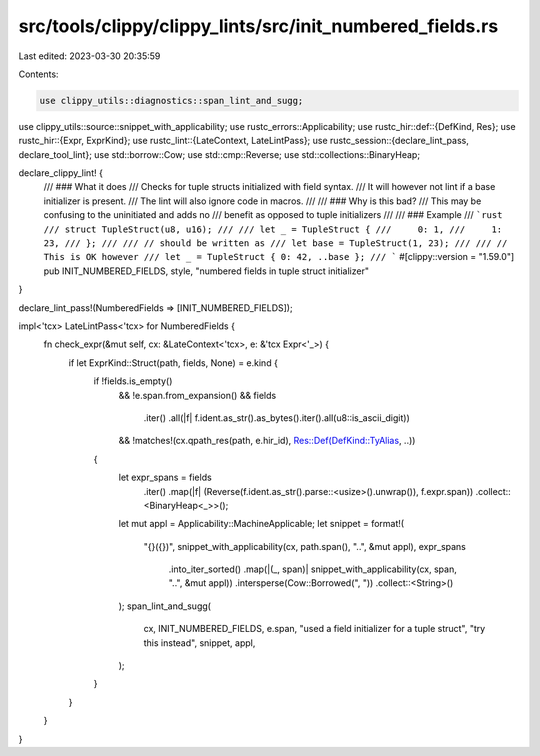 src/tools/clippy/clippy_lints/src/init_numbered_fields.rs
=========================================================

Last edited: 2023-03-30 20:35:59

Contents:

.. code-block:: rs

    use clippy_utils::diagnostics::span_lint_and_sugg;
use clippy_utils::source::snippet_with_applicability;
use rustc_errors::Applicability;
use rustc_hir::def::{DefKind, Res};
use rustc_hir::{Expr, ExprKind};
use rustc_lint::{LateContext, LateLintPass};
use rustc_session::{declare_lint_pass, declare_tool_lint};
use std::borrow::Cow;
use std::cmp::Reverse;
use std::collections::BinaryHeap;

declare_clippy_lint! {
    /// ### What it does
    /// Checks for tuple structs initialized with field syntax.
    /// It will however not lint if a base initializer is present.
    /// The lint will also ignore code in macros.
    ///
    /// ### Why is this bad?
    /// This may be confusing to the uninitiated and adds no
    /// benefit as opposed to tuple initializers
    ///
    /// ### Example
    /// ```rust
    /// struct TupleStruct(u8, u16);
    ///
    /// let _ = TupleStruct {
    ///     0: 1,
    ///     1: 23,
    /// };
    ///
    /// // should be written as
    /// let base = TupleStruct(1, 23);
    ///
    /// // This is OK however
    /// let _ = TupleStruct { 0: 42, ..base };
    /// ```
    #[clippy::version = "1.59.0"]
    pub INIT_NUMBERED_FIELDS,
    style,
    "numbered fields in tuple struct initializer"
}

declare_lint_pass!(NumberedFields => [INIT_NUMBERED_FIELDS]);

impl<'tcx> LateLintPass<'tcx> for NumberedFields {
    fn check_expr(&mut self, cx: &LateContext<'tcx>, e: &'tcx Expr<'_>) {
        if let ExprKind::Struct(path, fields, None) = e.kind {
            if !fields.is_empty()
                && !e.span.from_expansion()
                && fields
                    .iter()
                    .all(|f| f.ident.as_str().as_bytes().iter().all(u8::is_ascii_digit))
                && !matches!(cx.qpath_res(path, e.hir_id), Res::Def(DefKind::TyAlias, ..))
            {
                let expr_spans = fields
                    .iter()
                    .map(|f| (Reverse(f.ident.as_str().parse::<usize>().unwrap()), f.expr.span))
                    .collect::<BinaryHeap<_>>();
                let mut appl = Applicability::MachineApplicable;
                let snippet = format!(
                    "{}({})",
                    snippet_with_applicability(cx, path.span(), "..", &mut appl),
                    expr_spans
                        .into_iter_sorted()
                        .map(|(_, span)| snippet_with_applicability(cx, span, "..", &mut appl))
                        .intersperse(Cow::Borrowed(", "))
                        .collect::<String>()
                );
                span_lint_and_sugg(
                    cx,
                    INIT_NUMBERED_FIELDS,
                    e.span,
                    "used a field initializer for a tuple struct",
                    "try this instead",
                    snippet,
                    appl,
                );
            }
        }
    }
}


